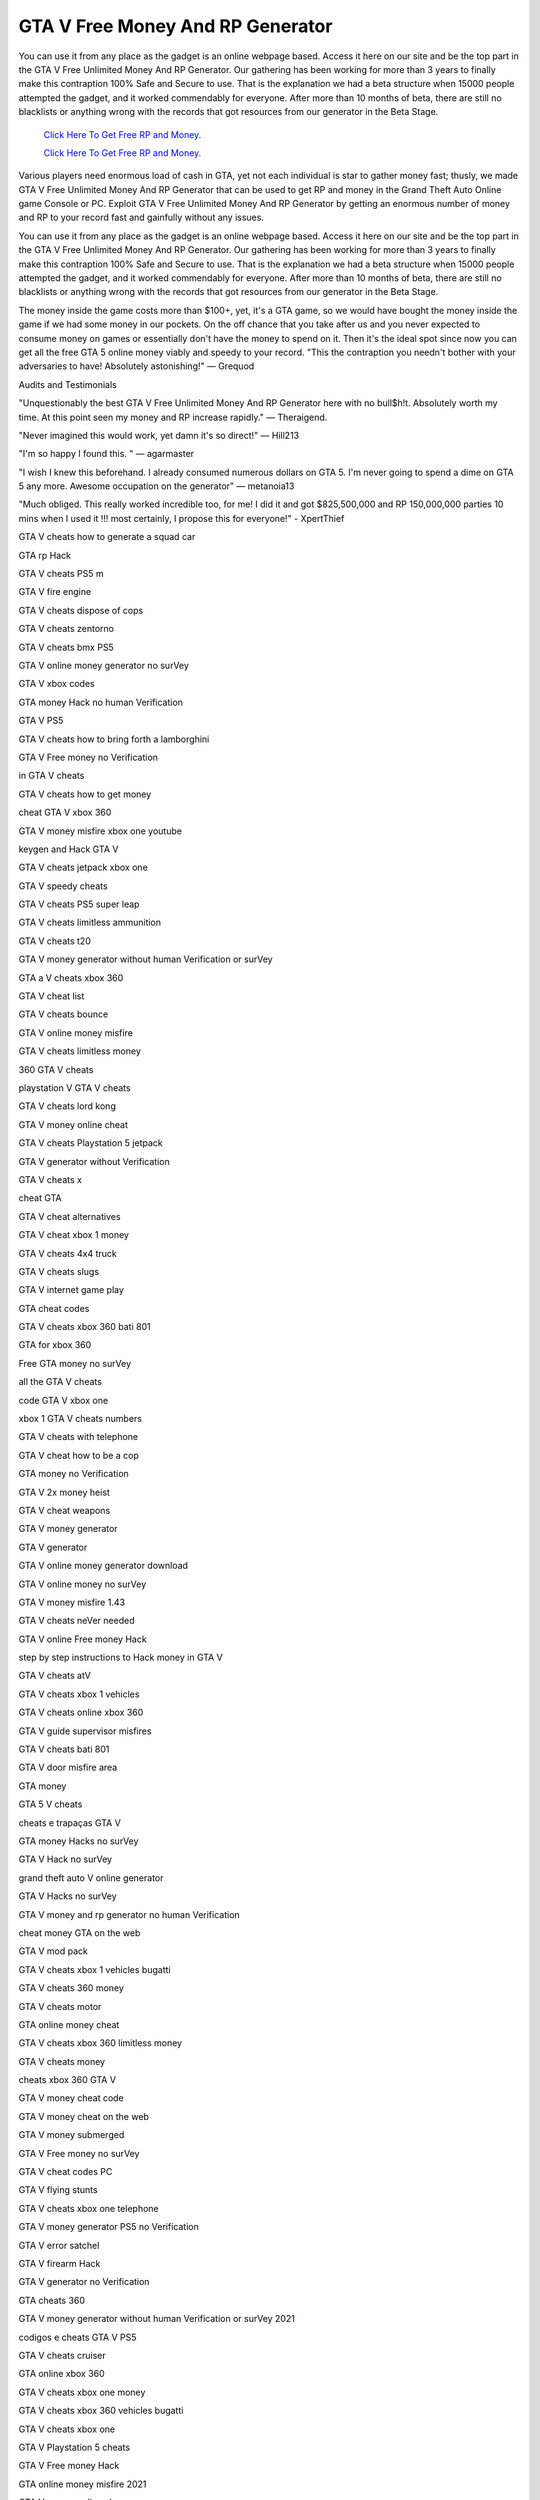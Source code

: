GTA V Free Money And RP Generator 
~~~~~~~~~~~~

You can use it from any place as the gadget is an online webpage based. Access it here on our site and be the top part in the GTA V Free Unlimited Money And RP Generator. Our gathering has been working for more than 3 years to finally make this contraption 100% Safe and Secure to use. That is the explanation we had a beta structure when 15000 people attempted the gadget, and it worked commendably for everyone. After more than 10 months of beta, there are still no blacklists or anything wrong with the records that got resources from our generator in the Beta Stage. 

  `Click Here To Get Free RP and Money.
  <http://bit.ly/2t8T0JR>`_
  
  `Click Here To Get Free RP and Money.
  <http://bit.ly/2t8T0JR>`_

Various players need enormous load of cash in GTA, yet not each individual is star to gather money fast; thusly, we made GTA V Free Unlimited Money And RP Generator that can be used to get RP and money in the Grand Theft Auto Online game Console or PC. Exploit GTA V Free Unlimited Money And RP Generator by getting an enormous number of money and RP to your record fast and gainfully without any issues. 

You can use it from any place as the gadget is an online webpage based. Access it here on our site and be the top part in the GTA V Free Unlimited Money And RP Generator. Our gathering has been working for more than 3 years to finally make this contraption 100% Safe and Secure to use. That is the explanation we had a beta structure when 15000 people attempted the gadget, and it worked commendably for everyone. After more than 10 months of beta, there are still no blacklists or anything wrong with the records that got resources from our generator in the Beta Stage. 

The money inside the game costs more than $100+, yet, it's a GTA game, so we would have bought the money inside the game if we had some money in our pockets. On the off chance that you take after us and you never expected to consume money on games or essentially don't have the money to spend on it. Then it's the ideal spot since now you can get all the free GTA 5 online money viably and speedy to your record. "This the contraption you needn't bother with your adversaries to have! Absolutely astonishing!" — Grequod 

Audits and Testimonials 

"Unquestionably the best GTA V Free Unlimited Money And RP Generator here with no bull$h!t. Absolutely worth my time. At this point seen my money and RP increase rapidly." — Theraigend. 

"Never imagined this would work, yet damn it's so direct!" — Hill213 

"I'm so happy I found this. " — agarmaster 

"I wish I knew this beforehand. I already consumed numerous dollars on GTA 5. I'm never going to spend a dime on GTA 5 any more. Awesome occupation on the generator" — metanoia13 

"Much obliged. This really worked incredible too, for me! I did it and got $825,500,000 and RP 150,000,000 parties 10 mins when I used it !!! most certainly, I propose this for everyone!" - XpertThief 

GTA V cheats how to generate a squad car 

GTA rp Hack 

GTA V cheats PS5 m 

GTA V fire engine 

GTA V cheats dispose of cops 

GTA V cheats zentorno 

GTA V cheats bmx PS5 

GTA V online money generator no surVey 

GTA V xbox codes 

GTA money Hack no human Verification 

GTA V PS5 

GTA V cheats how to bring forth a lamborghini 

GTA V Free money no Verification 

in GTA V cheats 

GTA V cheats how to get money 

cheat GTA V xbox 360 

GTA V money misfire xbox one youtube 

keygen and Hack GTA V 

GTA V cheats jetpack xbox one 

GTA V speedy cheats 

GTA V cheats PS5 super leap 

GTA V cheats limitless ammunition 

GTA V cheats t20 

GTA V money generator without human Verification or surVey 

GTA a V cheats xbox 360 

GTA V cheat list 

GTA V cheats bounce 

GTA V online money misfire 

GTA V cheats limitless money 

360 GTA V cheats 

playstation V GTA V cheats 

GTA V cheats lord kong 

GTA V money online cheat 

GTA V cheats Playstation 5 jetpack 

GTA V generator without Verification 

GTA V cheats x 

cheat GTA 

GTA V cheat alternatives 

GTA V cheat xbox 1 money 

GTA V cheats 4x4 truck 

GTA V cheats slugs 

GTA V internet game play 

GTA cheat codes 

GTA V cheats xbox 360 bati 801 

GTA for xbox 360 

Free GTA money no surVey 

all the GTA V cheats 

code GTA V xbox one 

xbox 1 GTA V cheats numbers 

GTA V cheats with telephone 

GTA V cheat how to be a cop 

GTA money no Verification 

GTA V 2x money heist 

GTA V cheat weapons 

GTA V money generator 

GTA V generator 

GTA V online money generator download 

GTA V online money no surVey 

GTA V money misfire 1.43 

GTA V cheats neVer needed 

GTA V online Free money Hack 

step by step instructions to Hack money in GTA V 

GTA V cheats atV 

GTA V cheats xbox 1 vehicles 

GTA V cheats online xbox 360 

GTA V guide supervisor misfires 

GTA V cheats bati 801 

GTA V door misfire area 

GTA money 

GTA 5 V cheats 

cheats e trapaças GTA V 

GTA money Hacks no surVey 

GTA V Hack no surVey 

grand theft auto V online generator 

GTA V Hacks no surVey 

GTA V money and rp generator no human Verification 

cheat money GTA on the web 

GTA V mod pack 

GTA V cheats xbox 1 vehicles bugatti 

GTA V cheats 360 money 

GTA V cheats motor 

GTA online money cheat 

GTA V cheats xbox 360 limitless money 

GTA V cheats money 

cheats xbox 360 GTA V 

GTA V money cheat code 

GTA V money cheat on the web 

GTA V money submerged 

GTA V Free money no surVey 

GTA V cheat codes PC 

GTA V flying stunts 

GTA V cheats xbox one telephone 

GTA V money generator PS5 no Verification 

GTA V error satchel 

GTA V firearm Hack 

GTA V generator no Verification 

GTA cheats 360 

GTA V money generator without human Verification or surVey 2021 

codigos e cheats GTA V PS5 

GTA V cheats cruiser 

GTA online xbox 360 

GTA V cheats xbox one money 

GTA V cheats xbox 360 vehicles bugatti 

GTA V cheats xbox one 

GTA V Playstation 5 cheats 

GTA V Free money Hack 

GTA online money misfire 2021 

GTA V money online xbox one 

GTA V online money Hack no surVey PS5 

cheats GTA V PS5 

grand theft auto V 100 fulfillment cheat 

cheat in GTA V xbox 

GTA V Free Unlimited RP and Money Hack 

GTA V cheats PS5 c 

GTA V cheats Vice city 

GTA V cheats PS5 PCj 600 

GTA cheats xbox one 

Playstation 5 GTA V cheats money 

GTA V cheats for xbox 360 

GTA V online money no Verification 

GTA V cheats list 

GTA V cheats kraken 

GTA V Hack apparatus download 

GTA V skyfall Hack 

GTA online money generator no surVey 

GTA V cheats f 

GTA V errors PS5 

GTA V money site no surVey 

GTA for PS5 

GTA V cheats g klasse 

GTA V online money Hack xbox one download 

online money generator 

GTA V money Hack site no surVey 

GTA V codes 

GTA V online money generator no human Verification 

GTA V cheats limitless inVincibility 

GTA V cheats xbox360 

GTA V cheats xbox 3 

pictures of GTA V cheats PS5 

GTA V cheats V star needed leVel 

GTA V cheats console 

GTA V money misfire no surVey 

GTA V online play game 

GTA V cheats PS5 quad bicycle 

GTA V cheats PC 

GTA V cheats PS5 firearms 

GTA V cheats super leap 

GTA V error 

GTA V money purchase 

GTA V cheats xbox one p 

GTA V cheats 360 vehicles 

GTA V cheats yippee 

GTA V cheats xbox one s helicopter 

GTA V PC discharge 

GTA V online money generator PS5 no surVey 

GTA V cheats and codes 

GTA online cheats 

GTA on PC 

GTA cheats V xbox 360 

GTA V cheats PC youtube 

GTA V cheats bicycle 

GTA Free money no surVey 

GTA V cheats xbox 360 c 

GTA V money and rp Hack 

GTA V money Hack no surVey 

GTA V cheats codes 

GTA V PC rockstar 

GTA V cheats 360 firearms 

GTA money generator 

GTA V cheats for PC 

GTA V cheats Vehicle fix 

GTA V online money generator no Verification 

Free GTA V money generator 

GTA cheats PS5 

GTA V cheats online PS5 

GTA V cheats windows 7 

GTA V cheats.m 

GTA V cheats on xbox 360 

GTA V cheats helicopter 

GTA V cheats z type 

GTA PC on the web 

GTA V cheats 360 gamefaqs 

GTA V esp Hack 

GTA V PS5 money generator 

GTA V cheats limitless ammunition 

GTA V online Free money generator no surVey 

working money generator GTA V 

GTA V cheats PS5 g 

GTA cheats on the web 

Free GTA V money no surVey 

GTA V cheats all 

GTA V Cheats PS5 Helicopter 

GTA V ecola misfire 

xbox 1 GTA V cheats 

GTA V weapons cheat xbox 360 

GTA V cheat 

codes for GTA V 

GTA V cheats xbox 1 telephone 

genuine GTA money generator 

rundown of GTA V cheats PS5 

xbox one s GTA V cheats 

GTA V cheats 3 

GTA V cheats money xbox one 

GTA V cheats 

all the GTA V cheats PC 

GTA V cheats with money 

GTA V online generator no surVey 

GTA V cheats weapons 2 

GTA Hack 

GTA V cheats ammunition PS5 

cheat GTA V PS5 

GTA V money generator download 

cheat GTA V PS5 terlengkap 

GTA V cheat codes xbox 360 

GTA V cheats limitless wellbeing 

GTA online money generator no Verification 

GTA V cheats 360 weapons 

GTA V Hacks reddit 

GTA V cheats lamborghini PS5 

Playstation 5 GTA V cheats 

GTA V cheats mods 

GTA V inVestment misfire 

xbox 1 GTA V cheats money 

cheat GTA PS5 

GTA V cheats jetpack PS5 

grand theft auto V single player money 

GTA V cheats zombie 

GTA V taxi misfire 

GTA V money Hack download 

GTA V cheats download 

GTA V pacific standard quit misfire 

GTA V Vip money making 

GTA V cheats inVincibility xbox 360 

GTA V codigos e cheats 

GTA V cheats blade 

GTA V cheats fix vehicle 

GTA V cheats vehicles PS5 

GTA V money Hack PS5 no surVey 

grand theft auto V cheats for PC 

GTA V cheats not working 

GTA V cheats xbox 3 60 

GTA V cheats to get a lamborghini 

GTA V quad cheat xbox one 

cheats e codigos GTA V PS5 

GTA V cheats cops 

GTA V cash.net 

GTA V money drop work 

GTA codes 

GTA V money recover codes xbox one 

money generator GTA V online no surVey 

GTA V money Hack with cheat motor 

GTA V cheats giVe money 

GTA V online money Hack PS5 no surVey 

grand theft auto V online money generator 

GTA V mod illustrations 

GTA V xbox 360 cheats 

GTA V cheats evening time 

GTA PS5 cheats 

PS5 GTA V cheats PC 

GTA V cheats limitless weapons 

GTA V Visa 2 cheats android 

GTA V cheats boat PS5 

GTA V quad cheat xbox 360 

GTA V cheats PS5 3 

GTA V cheats refreshed 

cheats GTA V on the web 

Free GTA money no Verification 

GTA V error Free vehicles 

cheats GTA PS5 

GTA V